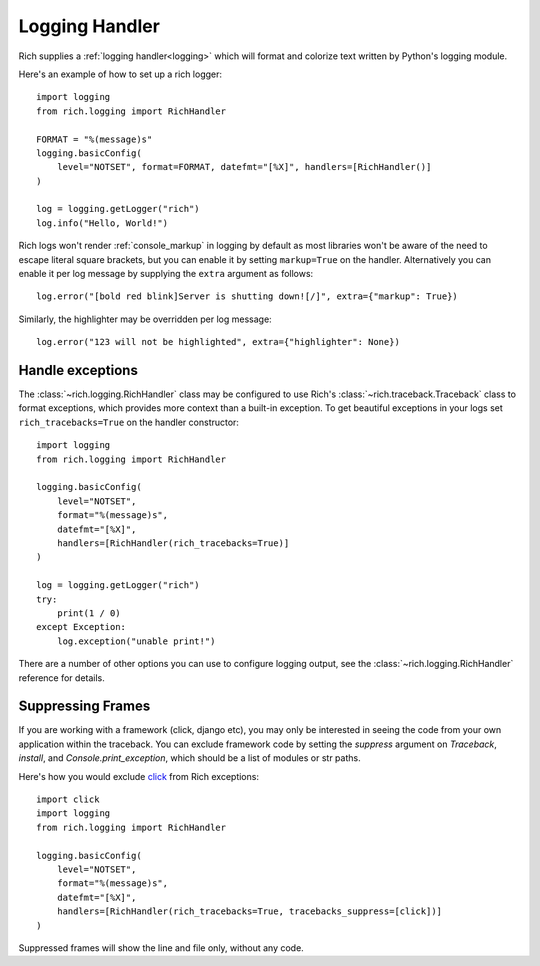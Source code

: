 Logging Handler
===============

Rich supplies a :ref:`logging handler<logging>` which will format and colorize text written by Python's logging module.

Here's an example of how to set up a rich logger::

    import logging
    from rich.logging import RichHandler

    FORMAT = "%(message)s"
    logging.basicConfig(
        level="NOTSET", format=FORMAT, datefmt="[%X]", handlers=[RichHandler()]
    )

    log = logging.getLogger("rich")
    log.info("Hello, World!")

Rich logs won't render :ref:`console_markup` in logging by default as most libraries won't be aware of the need to escape literal square brackets, but you can enable it by setting ``markup=True`` on the handler. Alternatively you can enable it per log message by supplying the ``extra`` argument as follows::

    log.error("[bold red blink]Server is shutting down![/]", extra={"markup": True})

Similarly, the highlighter may be overridden per log message::

    log.error("123 will not be highlighted", extra={"highlighter": None})


Handle exceptions
-------------------

The :class:`~rich.logging.RichHandler` class may be configured to use Rich's :class:`~rich.traceback.Traceback` class to format exceptions, which provides more context than a built-in exception. To get beautiful exceptions in your logs set ``rich_tracebacks=True`` on the handler constructor::


    import logging
    from rich.logging import RichHandler

    logging.basicConfig(
        level="NOTSET",
        format="%(message)s",
        datefmt="[%X]",
        handlers=[RichHandler(rich_tracebacks=True)]
    )

    log = logging.getLogger("rich")
    try:
        print(1 / 0)
    except Exception:
        log.exception("unable print!")


There are a number of other options you can use to configure logging output, see the :class:`~rich.logging.RichHandler` reference for details.

Suppressing Frames
------------------

If you are working with a framework (click, django etc), you may only be interested in seeing the code from your own application within the traceback. You can exclude framework code by setting the `suppress` argument on `Traceback`, `install`, and `Console.print_exception`, which should be a list of modules or str paths.

Here's how you would exclude `click <https://click.palletsprojects.com/en/8.0.x/>`_ from Rich exceptions:: 

    import click
    import logging
    from rich.logging import RichHandler

    logging.basicConfig(
        level="NOTSET",
        format="%(message)s",
        datefmt="[%X]",
        handlers=[RichHandler(rich_tracebacks=True, tracebacks_suppress=[click])]
    )

Suppressed frames will show the line and file only, without any code.